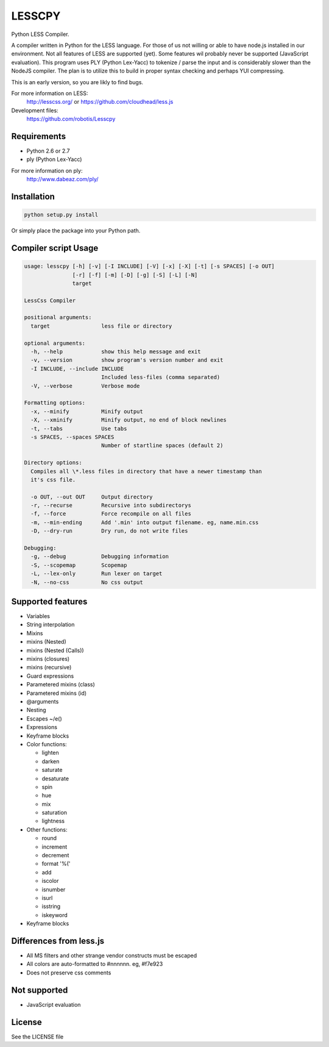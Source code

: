 LESSCPY
=======

Python LESS Compiler.

A compiler written in Python for the LESS language. For those of us not willing
or able to have node.js installed in our environment. Not all features of LESS
are supported (yet). Some features wil probably never be supported (JavaScript
evaluation). This program uses PLY (Python Lex-Yacc) to tokenize / parse the
input and is considerably slower than the NodeJS compiler. The plan is to
utilize this to build in proper syntax checking and perhaps YUI compressing.

This is an early version, so you are likly to find bugs.

For more information on LESS:
  http://lesscss.org/ or https://github.com/cloudhead/less.js
 
Development files:
  https://github.com/robotis/Lesscpy
 

Requirements
------------

- Python 2.6 or 2.7
- ply (Python Lex-Yacc)

For more information on ply:
  http://www.dabeaz.com/ply/
 

Installation
------------

.. code-block:: bash

    python setup.py install
 
Or simply place the package into your Python path.


Compiler script Usage
---------------------
 
.. code-block:: text

    usage: lesscpy [-h] [-v] [-I INCLUDE] [-V] [-x] [-X] [-t] [-s SPACES] [-o OUT]
                   [-r] [-f] [-m] [-D] [-g] [-S] [-L] [-N]
                   target

    LessCss Compiler

    positional arguments:
      target                less file or directory

    optional arguments:
      -h, --help            show this help message and exit
      -v, --version         show program's version number and exit
      -I INCLUDE, --include INCLUDE
                            Included less-files (comma separated)
      -V, --verbose         Verbose mode

    Formatting options:
      -x, --minify          Minify output
      -X, --xminify         Minify output, no end of block newlines
      -t, --tabs            Use tabs
      -s SPACES, --spaces SPACES
                            Number of startline spaces (default 2)

    Directory options:
      Compiles all \*.less files in directory that have a newer timestamp than
      it's css file.

      -o OUT, --out OUT     Output directory
      -r, --recurse         Recursive into subdirectorys
      -f, --force           Force recompile on all files
      -m, --min-ending      Add '.min' into output filename. eg, name.min.css
      -D, --dry-run         Dry run, do not write files

    Debugging:
      -g, --debug           Debugging information
      -S, --scopemap        Scopemap
      -L, --lex-only        Run lexer on target
      -N, --no-css          No css output


Supported features
------------------

- Variables
- String interpolation
- Mixins
- mixins (Nested)
- mixins (Nested (Calls))
- mixins (closures)
- mixins (recursive)
- Guard expressions
- Parametered mixins (class)
- Parametered mixins (id)
- @arguments
- Nesting
- Escapes ~/e()
- Expressions
- Keyframe blocks
- Color functions:

  - lighten
  - darken
  - saturate
  - desaturate
  - spin
  - hue
  - mix
  - saturation
  - lightness

- Other functions:

  - round
  - increment
  - decrement
  - format '%('
  - add
  - iscolor
  - isnumber
  - isurl
  - isstring
  - iskeyword

- Keyframe blocks


Differences from less.js
------------------------

- All MS filters and other strange vendor constructs must be escaped
- All colors are auto-formatted to #nnnnnn. eg, #f7e923
- Does not preserve css comments


Not supported
-------------

- JavaScript evaluation


License
-------

See the LICENSE file
